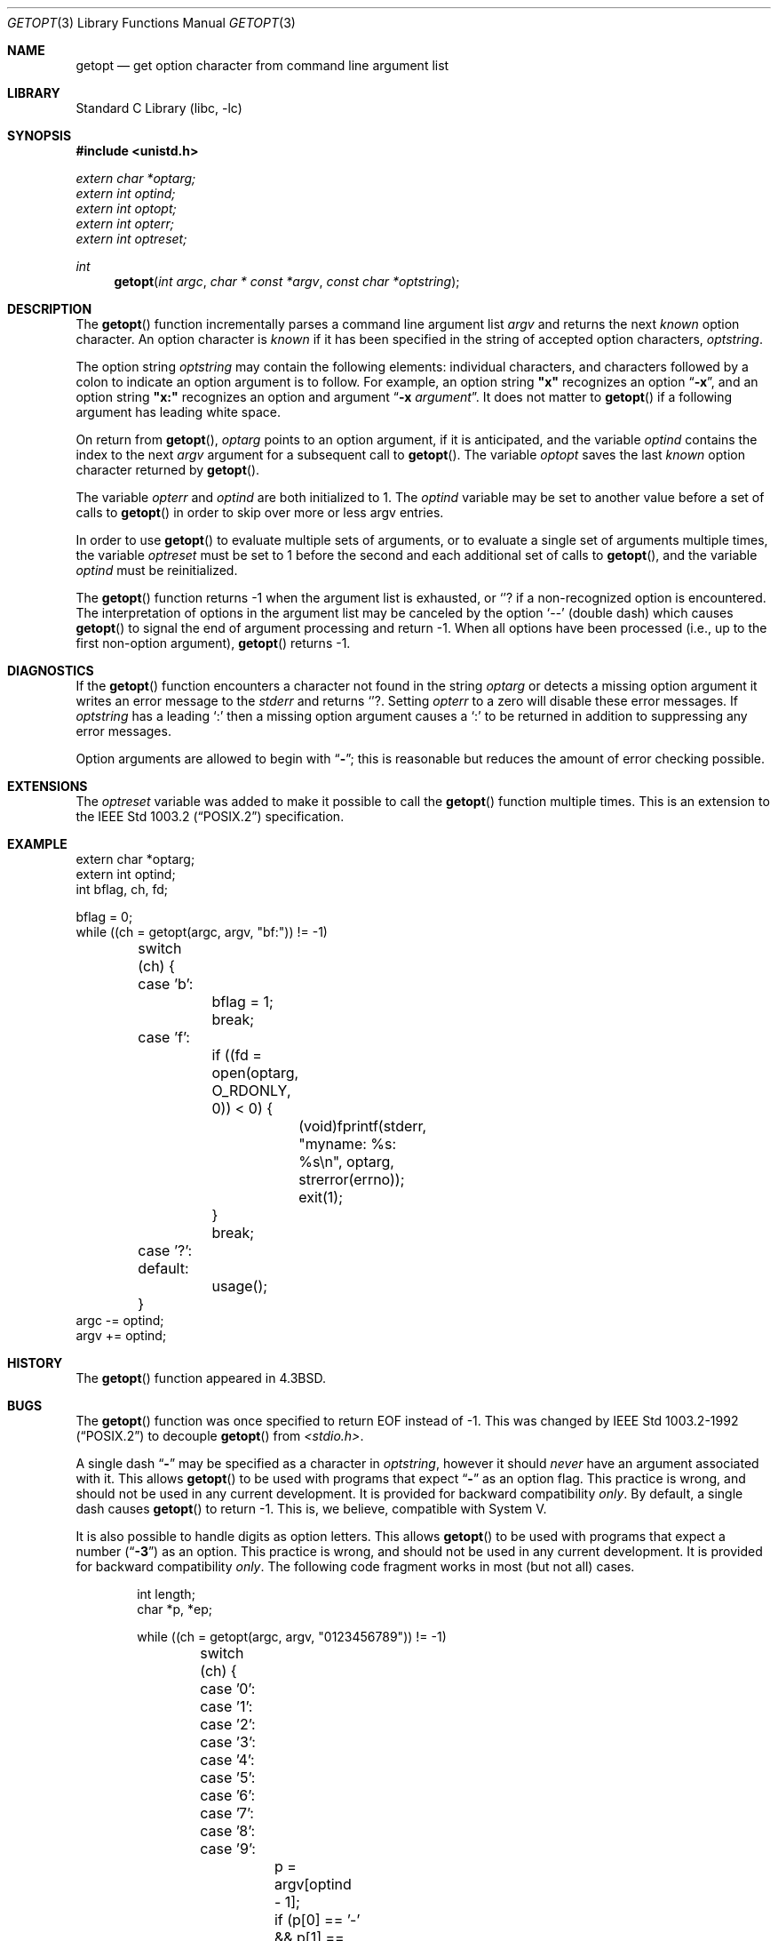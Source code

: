 .\" Copyright (c) 1988, 1991, 1993
.\"	The Regents of the University of California.  All rights reserved.
.\"
.\" Redistribution and use in source and binary forms, with or without
.\" modification, are permitted provided that the following conditions
.\" are met:
.\" 1. Redistributions of source code must retain the above copyright
.\"    notice, this list of conditions and the following disclaimer.
.\" 2. Redistributions in binary form must reproduce the above copyright
.\"    notice, this list of conditions and the following disclaimer in the
.\"    documentation and/or other materials provided with the distribution.
.\" 3. All advertising materials mentioning features or use of this software
.\"    must display the following acknowledgement:
.\"	This product includes software developed by the University of
.\"	California, Berkeley and its contributors.
.\" 4. Neither the name of the University nor the names of its contributors
.\"    may be used to endorse or promote products derived from this software
.\"    without specific prior written permission.
.\"
.\" THIS SOFTWARE IS PROVIDED BY THE REGENTS AND CONTRIBUTORS ``AS IS'' AND
.\" ANY EXPRESS OR IMPLIED WARRANTIES, INCLUDING, BUT NOT LIMITED TO, THE
.\" IMPLIED WARRANTIES OF MERCHANTABILITY AND FITNESS FOR A PARTICULAR PURPOSE
.\" ARE DISCLAIMED.  IN NO EVENT SHALL THE REGENTS OR CONTRIBUTORS BE LIABLE
.\" FOR ANY DIRECT, INDIRECT, INCIDENTAL, SPECIAL, EXEMPLARY, OR CONSEQUENTIAL
.\" DAMAGES (INCLUDING, BUT NOT LIMITED TO, PROCUREMENT OF SUBSTITUTE GOODS
.\" OR SERVICES; LOSS OF USE, DATA, OR PROFITS; OR BUSINESS INTERRUPTION)
.\" HOWEVER CAUSED AND ON ANY THEORY OF LIABILITY, WHETHER IN CONTRACT, STRICT
.\" LIABILITY, OR TORT (INCLUDING NEGLIGENCE OR OTHERWISE) ARISING IN ANY WAY
.\" OUT OF THE USE OF THIS SOFTWARE, EVEN IF ADVISED OF THE POSSIBILITY OF
.\" SUCH DAMAGE.
.\"
.\"     @(#)getopt.3	8.5 (Berkeley) 4/27/95
.\" $FreeBSD$
.\"
.Dd April 27, 1995
.Dt GETOPT 3
.Os BSD 4.3
.Sh NAME
.Nm getopt
.Nd get option character from command line argument list
.Sh LIBRARY
.Lb libc
.Sh SYNOPSIS
.Fd #include <unistd.h>
.Vt extern char *optarg;
.Vt extern int   optind;
.Vt extern int   optopt;
.Vt extern int   opterr;
.Vt extern int   optreset;
.Ft int
.Fn getopt "int argc" "char * const *argv" "const char *optstring"
.Sh DESCRIPTION
The
.Fn getopt
function incrementally parses a command line argument list
.Fa argv
and returns the next
.Em known
option character.
An option character is
.Em known
if it has been specified in the string of accepted option characters,
.Fa optstring .
.Pp
The option string
.Fa optstring
may contain the following elements: individual characters, and
characters followed by a colon to indicate an option argument
is to follow.
For example, an option string
.Li "\&""x""
recognizes an option
.Dq Fl x ,
and an option string
.Li "\&""x:""
recognizes an option and argument
.Dq Fl x Ar argument .
It does not matter to
.Fn getopt
if a following argument has leading white space.
.Pp
On return from
.Fn getopt ,
.Va optarg
points to an option argument, if it is anticipated,
and the variable
.Va optind
contains the index to the next
.Fa argv
argument for a subsequent call
to
.Fn getopt .
The variable
.Va optopt
saves the last
.Em known
option character returned by
.Fn getopt .
.Pp
The variable
.Va opterr
and
.Va optind
are both initialized to 1.
The
.Va optind
variable may be set to another value before a set of calls to
.Fn getopt
in order to skip over more or less argv entries.
.Pp
In order to use
.Fn getopt
to evaluate multiple sets of arguments, or to evaluate a single set of
arguments multiple times,
the variable
.Va optreset
must be set to 1 before the second and each additional set of calls to
.Fn getopt ,
and the variable
.Va optind
must be reinitialized.
.Pp
The
.Fn getopt
function
returns \-1
when the argument list is exhausted, or 
.Ql ?
if a non-recognized
option is encountered.
The interpretation of options in the argument list may be canceled
by the option
.Ql --
(double dash) which causes
.Fn getopt
to signal the end of argument processing and return \-1.
When all options have been processed (i.e., up to the first non-option
argument),
.Fn getopt
returns \-1.
.Sh DIAGNOSTICS
If the
.Fn getopt
function encounters a character not found in the string
.Va optarg
or detects
a missing option argument it writes an error message to the
.Em stderr
and returns
.Ql ? .
Setting
.Va opterr
to a zero will disable these error messages.
If
.Va optstring 
has a leading 
.Ql \&:
then a missing option argument causes a
.Ql \&:
to be returned in addition to suppressing any error messages.
.Pp
Option arguments are allowed to begin with
.Dq Li \- ;
this is reasonable but
reduces the amount of error checking possible.
.Sh EXTENSIONS
The
.Va optreset
variable was added to make it possible to call the
.Fn getopt
function multiple times.
This is an extension to the
.St -p1003.2
specification.
.Sh EXAMPLE
.Bd -literal -compact
extern char *optarg;
extern int optind;
int bflag, ch, fd;

bflag = 0;
while ((ch = getopt(argc, argv, "bf:")) != -1)
	switch (ch) {
	case 'b':
		bflag = 1;
		break;
	case 'f':
		if ((fd = open(optarg, O_RDONLY, 0)) < 0) {
			(void)fprintf(stderr,
			    "myname: %s: %s\en", optarg, strerror(errno));
			exit(1);
		}
		break;
	case '?':
	default:
		usage();
	}
argc -= optind;
argv += optind;
.Ed
.Sh HISTORY
The
.Fn getopt
function appeared in
.Bx 4.3 .
.Sh BUGS
The
.Fn getopt
function was once specified to return
.Dv EOF 
instead of \-1.
This was changed by
.St -p1003.2-92
to decouple 
.Fn getopt
from 
.Pa <stdio.h> .
.Pp
A single dash
.Dq Li -
may be specified as a character in
.Fa optstring ,
however it should
.Em never
have an argument associated with it.
This allows
.Fn getopt
to be used with programs that expect
.Dq Li -
as an option flag.
This practice is wrong, and should not be used in any current development.
It is provided for backward compatibility
.Em only .
By default, a single dash causes
.Fn getopt
to return \-1.
This is, we believe, compatible with System V.
.Pp
It is also possible to handle digits as option letters.
This allows
.Fn getopt
to be used with programs that expect a number
.Pq Dq Li \&-\&3
as an option.
This practice is wrong, and should not be used in any current development.
It is provided for backward compatibility
.Em only .
The following code fragment works in most (but not all) cases.
.Bd -literal -offset indent
int length;
char *p, *ep;

while ((ch = getopt(argc, argv, "0123456789")) != -1)
	switch (ch) {
	case '0': case '1': case '2': case '3': case '4':
	case '5': case '6': case '7': case '8': case '9':
		p = argv[optind - 1];
		if (p[0] == '-' && p[1] == ch && !p[2])
			length = strtol(++p, &ep, 10);
		else if (argv[optind] && argv[optind][1] == ch) {
			length = strtol((p = argv[optind] + 1),
			    &ep, 10);
			optind++;
			optreset = 1;
		} else
			usage();
		if (*ep != '\0')
			errx(EX_USAGE, "illegal number -- %s", p);
		break;
	}
.Ed

